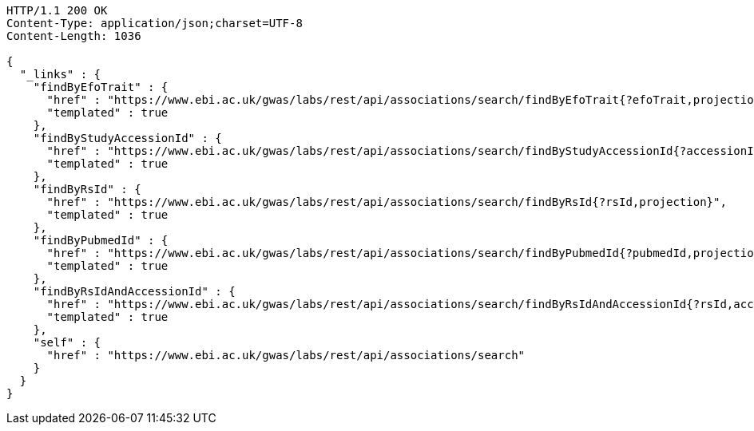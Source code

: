 [source,http,options="nowrap"]
----
HTTP/1.1 200 OK
Content-Type: application/json;charset=UTF-8
Content-Length: 1036

{
  "_links" : {
    "findByEfoTrait" : {
      "href" : "https://www.ebi.ac.uk/gwas/labs/rest/api/associations/search/findByEfoTrait{?efoTrait,projection}",
      "templated" : true
    },
    "findByStudyAccessionId" : {
      "href" : "https://www.ebi.ac.uk/gwas/labs/rest/api/associations/search/findByStudyAccessionId{?accessionId,projection}",
      "templated" : true
    },
    "findByRsId" : {
      "href" : "https://www.ebi.ac.uk/gwas/labs/rest/api/associations/search/findByRsId{?rsId,projection}",
      "templated" : true
    },
    "findByPubmedId" : {
      "href" : "https://www.ebi.ac.uk/gwas/labs/rest/api/associations/search/findByPubmedId{?pubmedId,projection}",
      "templated" : true
    },
    "findByRsIdAndAccessionId" : {
      "href" : "https://www.ebi.ac.uk/gwas/labs/rest/api/associations/search/findByRsIdAndAccessionId{?rsId,accessionId,page,size,sort,projection}",
      "templated" : true
    },
    "self" : {
      "href" : "https://www.ebi.ac.uk/gwas/labs/rest/api/associations/search"
    }
  }
}
----